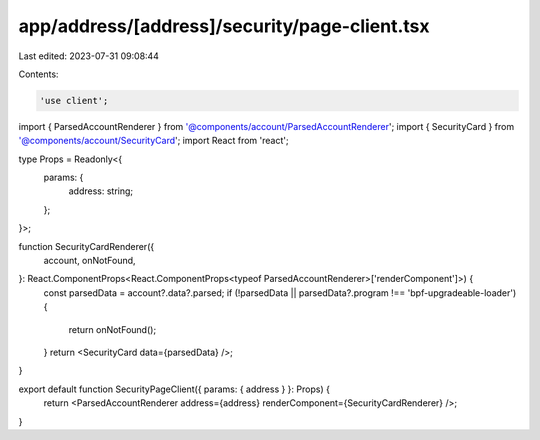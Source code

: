 app/address/[address]/security/page-client.tsx
==============================================

Last edited: 2023-07-31 09:08:44

Contents:

.. code-block:: tsx

    'use client';

import { ParsedAccountRenderer } from '@components/account/ParsedAccountRenderer';
import { SecurityCard } from '@components/account/SecurityCard';
import React from 'react';

type Props = Readonly<{
    params: {
        address: string;
    };
}>;

function SecurityCardRenderer({
    account,
    onNotFound,
}: React.ComponentProps<React.ComponentProps<typeof ParsedAccountRenderer>['renderComponent']>) {
    const parsedData = account?.data?.parsed;
    if (!parsedData || parsedData?.program !== 'bpf-upgradeable-loader') {
        return onNotFound();
    }
    return <SecurityCard data={parsedData} />;
}

export default function SecurityPageClient({ params: { address } }: Props) {
    return <ParsedAccountRenderer address={address} renderComponent={SecurityCardRenderer} />;
}


